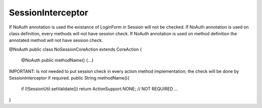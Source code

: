 .. _sessioninterceptor:

==================
SessionInterceptor
==================




If NoAuth annotation is used the existance of LoginForm in Session will not be checked.
If NoAuth annotation is used on class definition, every methods will not have session check.
If NoAuth annotation is used on method definition the annotated method will not have session check. 

@NoAuth
public class NoSessionCoreAction extends CoreAction {

    @NoAuth
    public methodName() {...}
    
IMPORTANT: Is not needed to put session check in every action method implementation; the check will be done by SessionInterceptor if required.
public String methodName(){ 
    if (!SessionUtil.setValidate()) return ActionSupport.NONE; // NOT REQUIRED
    ...
}
